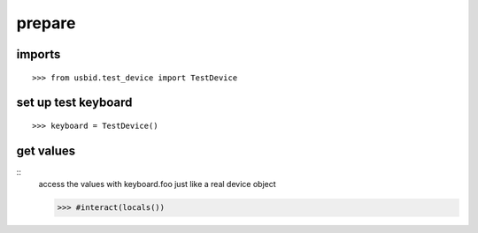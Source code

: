 
prepare
=======

imports
-------

::

    >>> from usbid.test_device import TestDevice
 
 
set up test keyboard
--------------------
::   


    >>> keyboard = TestDevice()


get values
----------
::
    access the values with keyboard.foo just like a real device object
    
    >>> #interact(locals()) 